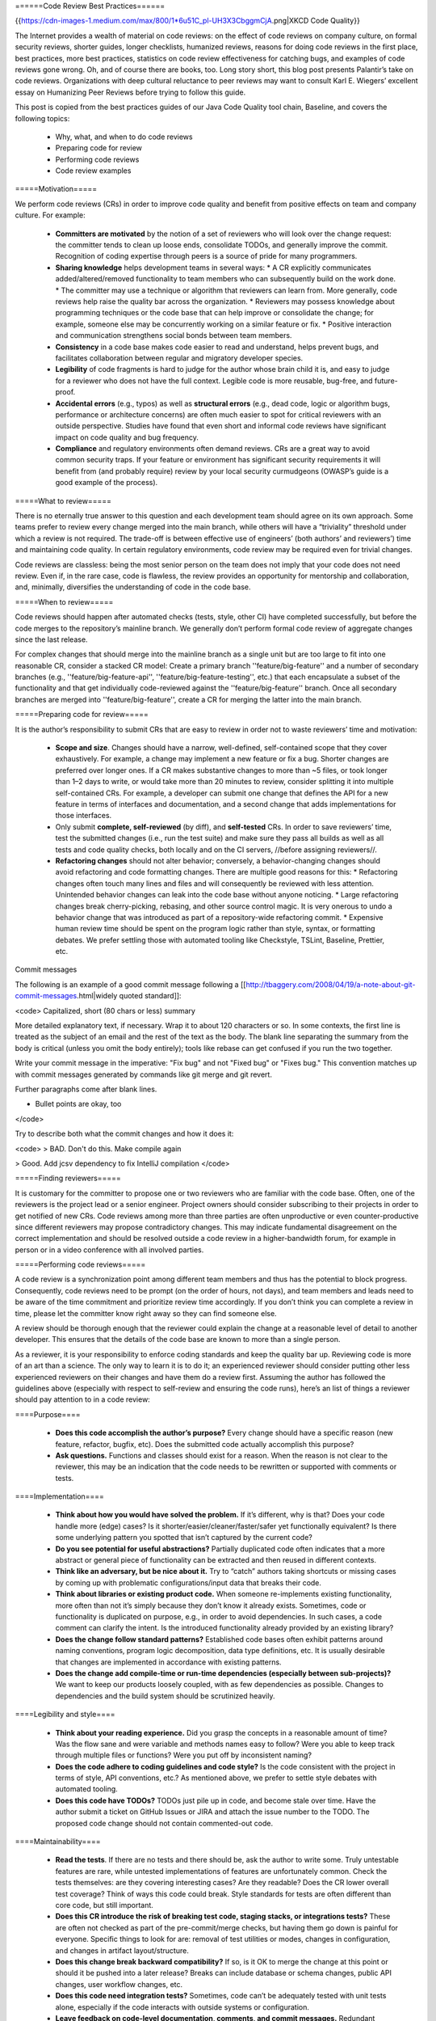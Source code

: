 ======Code Review Best Practices======

{{https://cdn-images-1.medium.com/max/800/1*6u51C_pl-UH3X3CbggmCjA.png|XKCD Code Quality}}

The Internet provides a wealth of material on code reviews: on the effect of code reviews on company culture, on formal security reviews, shorter guides, longer checklists, humanized reviews, reasons for doing code reviews in the first place, best practices, more best practices, statistics on code review effectiveness for catching bugs, and examples of code reviews gone wrong. Oh, and of course there are books, too. Long story short, this blog post presents Palantir’s take on code reviews. Organizations with deep cultural reluctance to peer reviews may want to consult Karl E. Wiegers’ excellent essay on Humanizing Peer Reviews before trying to follow this guide.

This post is copied from the best practices guides of our Java Code Quality tool chain, Baseline, and covers the following topics:

  * Why, what, and when to do code reviews
  * Preparing code for review
  * Performing code reviews
  * Code review examples

=====Motivation=====

We perform code reviews (CRs) in order to improve code quality and benefit from positive effects on team and company culture. For example:

  * **Committers are motivated** by the notion of a set of reviewers who will look over the change request: the committer tends to clean up loose ends, consolidate TODOs, and generally improve the commit. Recognition of coding expertise through peers is a source of pride for many programmers.
  * **Sharing knowledge** helps development teams in several ways:
    * A CR explicitly communicates added/altered/removed functionality to team members who can subsequently build on the work done.
    * The committer may use a technique or algorithm that reviewers can learn from. More generally, code reviews help raise the quality bar across the organization.
    * Reviewers may possess knowledge about programming techniques or the code base that can help improve or consolidate the change; for example, someone else may be concurrently working on a similar feature or fix.
    * Positive interaction and communication strengthens social bonds between team members.
  * **Consistency** in a code base makes code easier to read and understand, helps prevent bugs, and facilitates collaboration between regular and migratory developer species.
  * **Legibility** of code fragments is hard to judge for the author whose brain child it is, and easy to judge for a reviewer who does not have the full context. Legible code is more reusable, bug-free, and future-proof.
  * **Accidental errors** (e.g., typos) as well as **structural errors** (e.g., dead code, logic or algorithm bugs, performance or architecture concerns) are often much easier to spot for critical reviewers with an outside perspective. Studies have found that even short and informal code reviews have significant impact on code quality and bug frequency.
  * **Compliance** and regulatory environments often demand reviews. CRs are a great way to avoid common security traps. If your feature or environment has significant security requirements it will benefit from (and probably require) review by your local security curmudgeons (OWASP’s guide is a good example of the process).

=====What to review=====

There is no eternally true answer to this question and each development team should agree on its own approach. Some teams prefer to review every change merged into the main branch, while others will have a “triviality” threshold under which a review is not required. The trade-off is between effective use of engineers’ (both authors’ and reviewers’) time and maintaining code quality. In certain regulatory environments, code review may be required even for trivial changes.

Code reviews are classless: being the most senior person on the team does not imply that your code does not need review. Even if, in the rare case, code is flawless, the review provides an opportunity for mentorship and collaboration, and, minimally, diversifies the understanding of code in the code base.

=====When to review=====

Code reviews should happen after automated checks (tests, style, other CI) have completed successfully, but before the code merges to the repository’s mainline branch. We generally don’t perform formal code review of aggregate changes since the last release.

For complex changes that should merge into the mainline branch as a single unit but are too large to fit into one reasonable CR, consider a stacked CR model: Create a primary branch ''feature/big-feature'' and a number of secondary branches (e.g., ''feature/big-feature-api'', ''feature/big-feature-testing'', etc.) that each encapsulate a subset of the functionality and that get individually code-reviewed against the ''feature/big-feature'' branch. Once all secondary branches are merged into ''feature/big-feature'', create a CR for merging the latter into the main branch.

=====Preparing code for review=====

It is the author’s responsibility to submit CRs that are easy to review in order not to waste reviewers’ time and motivation:

  * **Scope and size**. Changes should have a narrow, well-defined, self-contained scope that they cover exhaustively. For example, a change may implement a new feature or fix a bug. Shorter changes are preferred over longer ones. If a CR makes substantive changes to more than ~5 files, or took longer than 1–2 days to write, or would take more than 20 minutes to review, consider splitting it into multiple self-contained CRs. For example, a developer can submit one change that defines the API for a new feature in terms of interfaces and documentation, and a second change that adds implementations for those interfaces.
  * Only submit **complete, self-reviewed** (by diff), and **self-tested** CRs. In order to save reviewers’ time, test the submitted changes (i.e., run the test suite) and make sure they pass all builds as well as all tests and code quality checks, both locally and on the CI servers, //before assigning reviewers//.
  * **Refactoring changes** should not alter behavior; conversely, a behavior-changing changes should avoid refactoring and code formatting changes. There are multiple good reasons for this:
    * Refactoring changes often touch many lines and files and will consequently be reviewed with less attention. Unintended behavior changes can leak into the code base without anyone noticing.
    * Large refactoring changes break cherry-picking, rebasing, and other source control magic. It is very onerous to undo a behavior change that was introduced as part of a repository-wide refactoring commit.
    * Expensive human review time should be spent on the program logic rather than style, syntax, or formatting debates. We prefer settling those with automated tooling like Checkstyle, TSLint, Baseline, Prettier, etc.

Commit messages

The following is an example of a good commit message following a [[http://tbaggery.com/2008/04/19/a-note-about-git-commit-messages.html|widely quoted standard]]:

<code>
Capitalized, short (80 chars or less) summary

More detailed explanatory text, if necessary. Wrap it to about 120 characters or so. In some contexts, the first
line is treated as the subject of an email and the rest of the text as the body. The blank line separating the
summary from the body is critical (unless you omit the body entirely); tools like rebase can get confused if you run
the two together.

Write your commit message in the imperative: "Fix bug" and not "Fixed bug" or "Fixes bug." This convention matches
up with commit messages generated by commands like git merge and git revert.

Further paragraphs come after blank lines.

- Bullet points are okay, too
</code>

Try to describe both what the commit changes and how it does it:

<code>
> BAD. Don't do this.
Make compile again

> Good.
Add jcsv dependency to fix IntelliJ compilation
</code>

=====Finding reviewers=====

It is customary for the committer to propose one or two reviewers who are familiar with the code base. Often, one of the reviewers is the project lead or a senior engineer. Project owners should consider subscribing to their projects in order to get notified of new CRs. Code reviews among more than three parties are often unproductive or even counter-productive since different reviewers may propose contradictory changes. This may indicate fundamental disagreement on the correct implementation and should be resolved outside a code review in a higher-bandwidth forum, for example in person or in a video conference with all involved parties.

=====Performing code reviews=====

A code review is a synchronization point among different team members and thus has the potential to block progress. Consequently, code reviews need to be prompt (on the order of hours, not days), and team members and leads need to be aware of the time commitment and prioritize review time accordingly. If you don’t think you can complete a review in time, please let the committer know right away so they can find someone else.

A review should be thorough enough that the reviewer could explain the change at a reasonable level of detail to another developer. This ensures that the details of the code base are known to more than a single person.

As a reviewer, it is your responsibility to enforce coding standards and keep the quality bar up. Reviewing code is more of an art than a science. The only way to learn it is to do it; an experienced reviewer should consider putting other less experienced reviewers on their changes and have them do a review first. Assuming the author has followed the guidelines above (especially with respect to self-review and ensuring the code runs), here’s an list of things a reviewer should pay attention to in a code review:

====Purpose====

  * **Does this code accomplish the author’s purpose?** Every change should have a specific reason (new feature, refactor, bugfix, etc). Does the submitted code actually accomplish this purpose?
  * **Ask questions.** Functions and classes should exist for a reason. When the reason is not clear to the reviewer, this may be an indication that the code needs to be rewritten or supported with comments or tests.

====Implementation====

  * **Think about how you would have solved the problem.** If it’s different, why is that? Does your code handle more (edge) cases? Is it shorter/easier/cleaner/faster/safer yet functionally equivalent? Is there some underlying pattern you spotted that isn’t captured by the current code?
  * **Do you see potential for useful abstractions?** Partially duplicated code often indicates that a more abstract or general piece of functionality can be extracted and then reused in different contexts.
  * **Think like an adversary, but be nice about it.** Try to “catch” authors taking shortcuts or missing cases by coming up with problematic configurations/input data that breaks their code.
  * **Think about libraries or existing product code.** When someone re-implements existing functionality, more often than not it’s simply because they don’t know it already exists. Sometimes, code or functionality is duplicated on purpose, e.g., in order to avoid dependencies. In such cases, a code comment can clarify the intent. Is the introduced functionality already provided by an existing library?
  * **Does the change follow standard patterns?** Established code bases often exhibit patterns around naming conventions, program logic decomposition, data type definitions, etc. It is usually desirable that changes are implemented in accordance with existing patterns.
  * **Does the change add compile-time or run-time dependencies (especially between sub-projects)?** We want to keep our products loosely coupled, with as few dependencies as possible. Changes to dependencies and the build system should be scrutinized heavily.

====Legibility and style====

  * **Think about your reading experience.** Did you grasp the concepts in a reasonable amount of time? Was the flow sane and were variable and methods names easy to follow? Were you able to keep track through multiple files or functions? Were you put off by inconsistent naming?
  * **Does the code adhere to coding guidelines and code style?** Is the code consistent with the project in terms of style, API conventions, etc.? As mentioned above, we prefer to settle style debates with automated tooling.
  * **Does this code have TODOs?** TODOs just pile up in code, and become stale over time. Have the author submit a ticket on GitHub Issues or JIRA and attach the issue number to the TODO. The proposed code change should not contain commented-out code.

====Maintainability====

  * **Read the tests**. If there are no tests and there should be, ask the author to write some. Truly untestable features are rare, while untested implementations of features are unfortunately common. Check the tests themselves: are they covering interesting cases? Are they readable? Does the CR lower overall test coverage? Think of ways this code could break. Style standards for tests are often different than core code, but still important.
  * **Does this CR introduce the risk of breaking test code, staging stacks, or integrations tests?** These are often not checked as part of the pre-commit/merge checks, but having them go down is painful for everyone. Specific things to look for are: removal of test utilities or modes, changes in configuration, and changes in artifact layout/structure.
  * **Does this change break backward compatibility?** If so, is it OK to merge the change at this point or should it be pushed into a later release? Breaks can include database or schema changes, public API changes, user workflow changes, etc.
  * **Does this code need integration tests?** Sometimes, code can’t be adequately tested with unit tests alone, especially if the code interacts with outside systems or configuration.
  * **Leave feedback on code-level documentation, comments, and commit messages.** Redundant comments clutter the code, and terse commit messages mystify future contributors. This isn’t always applicable, but quality comments and commit messages will pay for themselves down the line. (Think of a time you saw an excellent, or truly terrible, commit message or comment.)
  * **Was the external documentation updated?** If your project maintains a README, CHANGELOG, or other documentation, was it updated to reflect the changes? Outdated documentation can be more confusing than none, and it will be more costly to fix it in the future than to update it now.

Don’t forget to praise concise/readable/efficient/elegant code. Conversely, declining or disapproving a CR is not rude. If the change is redundant or irrelevant, decline it with an explanation. If you consider it unacceptable due to one or more fatal flaws, disapprove it, again with an explanation. Sometimes the right outcome of a CR is “let’s do this a totally different way” or even “let’s not do this at all.”

Be respectful to the reviewees. While adversarial thinking is handy, it’s not your feature and you can’t make all the decisions. If you can’t come to an agreement with your reviewee with the code as is, switch to real-time communication or seek a third opinion.

====Security====

Verify that API endpoints perform appropriate authorization and authentication consistent with the rest of the code base. Check for other common weaknesses, e.g., weak configuration, malicious user input, missing log events, etc. When in doubt, refer the CR to an application security expert.

====Comments: concise, friendly, actionable====

Reviews should be concise and written in neutral language. Critique the code, not the author. When something is unclear, ask for clarification rather than assuming ignorance. Avoid possessive pronouns, in particular in conjunction with evaluations: “//my// code worked before //your// change”, “//your// method has a bug”, etc. Avoid absolute judgements: “this can //never// work”, “the result is //always// wrong”.

Try to differentiate between suggestions (e.g., “Suggestion: extract method to improve legibility”), required changes (e.g., “Add @Override”), and points that need discussion or clarification (e.g., “Is this really the correct behavior? If so, please add a comment explaining the logic.”). Consider providing links or pointers to in-depth explanations of a problem.

When you’re done with a code review, indicate to what extent you expect the author to respond to your comments and whether you would like to re-review the CR after the changes have been implemented (e.g., “Feel free to merge after responding to the few minor suggestions” vs. “Please consider my suggestions and let me know when I can take another look.”).

=====Responding to reviews=====

Part of the purpose of the code review is improve the author’s change request; consequently, don’t be offended by your reviewer’s suggestions and take them seriously even if you don’t agree. Respond to every comment, even if it’s only a simple “ACK” or “done.” Explain why you made certain decisions, why some function exists, etc. If you can’t come to an agreement with the reviewer, switch to real-time communication or seek an outside opinion.

Fixes should be pushed to the same branch, but in a separate commit. Squashing commits during the review process makes it hard for the reviewer to follow up on changes.

Different teams have different merge policies: some teams allow only project owners to merge, while other teams allow the contributor to merge after a positive code review.

====In-person code reviews====

For the majority of code reviews, asynchronous diff-based tools such as Reviewable, Gerrit or, GitHub are a great choice. Complex changes, or reviews between parties with very different expertise or experience can be more efficient when performed in person, either in front of the same screen or projector, or remotely via VTC or screen share tools.

=====Examples=====

In the following examples, suggested review comments are indicated by ''R: ...'' comments in the code blocks.

====Inconsistent naming====

<code>
class MyClass {
  private int countTotalPageVisits; //R: name variables consistently
  private int uniqueUsersCount;
}
</code>

====Inconsistent method signatures====

<code>
interface MyInterface {
  /** Returns {@link Optional#empty} if s cannot be extracted. */
  public Optional<String> extractString(String s);

  /** Returns null if {@code s} cannot be rewritten. */
  //R: should harmonize return values: use Optional<> here, too
  public String rewriteString(String s);
}
</code>

====Library use====

<code>
//R: remove and replace by Guava's MapJoiner
String joinAndConcatenate(Map<String, String> map, String keyValueSeparator, String keySeparator);
</code>

====Personal taste====

<code>
int dayCount; //R: nit: I usually prefer numFoo over fooCount; up to you, but we should keep it consistent in this project
</code>

====Bugs====

<code>
//R: This performs numIterations+1 iterations, is that intentional?
//   If it is, consider changing the numIterations semantics?
for (int i = 0; i <= numIterations; ++i) {
  ...
}
</code>

====Architectural concerns====

<code>
otherService.call(); //R: I think we should avoid the dependency on OtherService. Can we discuss this in person?
</code>

